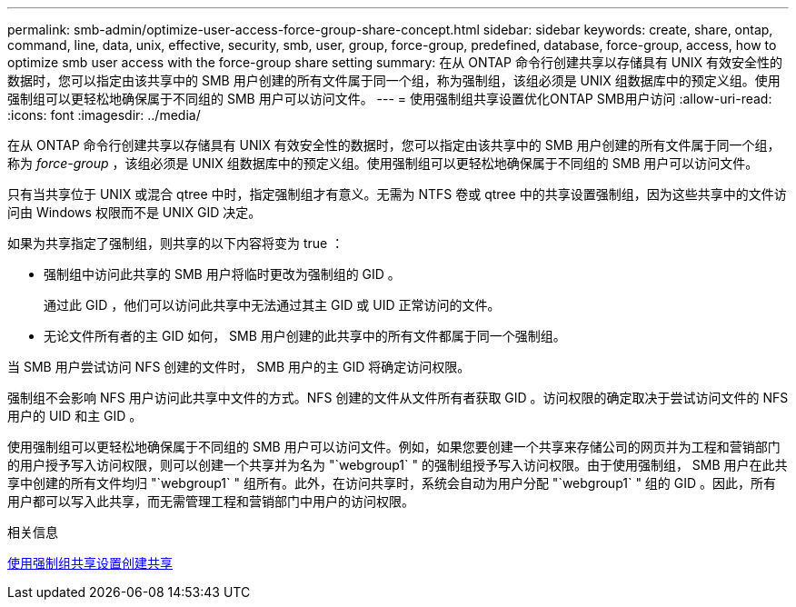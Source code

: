 ---
permalink: smb-admin/optimize-user-access-force-group-share-concept.html 
sidebar: sidebar 
keywords: create, share, ontap, command, line, data, unix, effective, security, smb, user, group, force-group, predefined, database, force-group, access, how to optimize smb user access with the force-group share setting 
summary: 在从 ONTAP 命令行创建共享以存储具有 UNIX 有效安全性的数据时，您可以指定由该共享中的 SMB 用户创建的所有文件属于同一个组，称为强制组，该组必须是 UNIX 组数据库中的预定义组。使用强制组可以更轻松地确保属于不同组的 SMB 用户可以访问文件。 
---
= 使用强制组共享设置优化ONTAP SMB用户访问
:allow-uri-read: 
:icons: font
:imagesdir: ../media/


[role="lead"]
在从 ONTAP 命令行创建共享以存储具有 UNIX 有效安全性的数据时，您可以指定由该共享中的 SMB 用户创建的所有文件属于同一个组，称为 _force-group_ ，该组必须是 UNIX 组数据库中的预定义组。使用强制组可以更轻松地确保属于不同组的 SMB 用户可以访问文件。

只有当共享位于 UNIX 或混合 qtree 中时，指定强制组才有意义。无需为 NTFS 卷或 qtree 中的共享设置强制组，因为这些共享中的文件访问由 Windows 权限而不是 UNIX GID 决定。

如果为共享指定了强制组，则共享的以下内容将变为 true ：

* 强制组中访问此共享的 SMB 用户将临时更改为强制组的 GID 。
+
通过此 GID ，他们可以访问此共享中无法通过其主 GID 或 UID 正常访问的文件。

* 无论文件所有者的主 GID 如何， SMB 用户创建的此共享中的所有文件都属于同一个强制组。


当 SMB 用户尝试访问 NFS 创建的文件时， SMB 用户的主 GID 将确定访问权限。

强制组不会影响 NFS 用户访问此共享中文件的方式。NFS 创建的文件从文件所有者获取 GID 。访问权限的确定取决于尝试访问文件的 NFS 用户的 UID 和主 GID 。

使用强制组可以更轻松地确保属于不同组的 SMB 用户可以访问文件。例如，如果您要创建一个共享来存储公司的网页并为工程和营销部门的用户授予写入访问权限，则可以创建一个共享并为名为 "`webgroup1` " 的强制组授予写入访问权限。由于使用强制组， SMB 用户在此共享中创建的所有文件均归 "`webgroup1` " 组所有。此外，在访问共享时，系统会自动为用户分配 "`webgroup1` " 组的 GID 。因此，所有用户都可以写入此共享，而无需管理工程和营销部门中用户的访问权限。

.相关信息
xref:create-share-force-group-setting-task.adoc[使用强制组共享设置创建共享]
